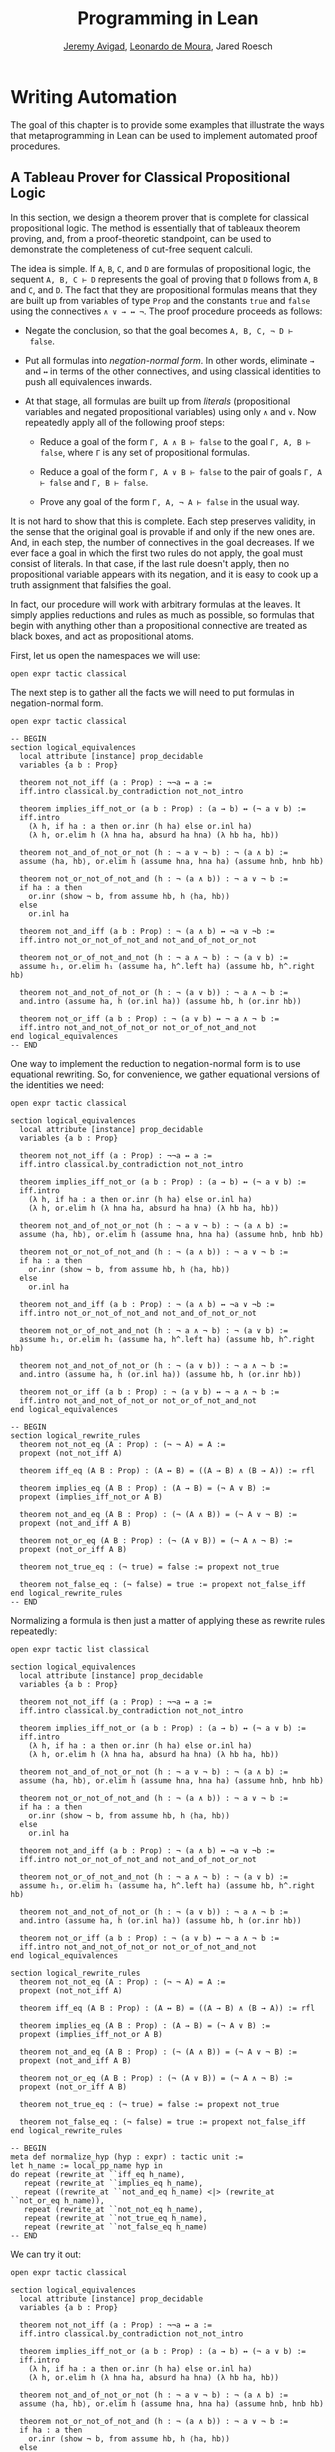 #+Title: Programming in Lean
#+Author: [[http://www.andrew.cmu.edu/user/avigad][Jeremy Avigad]], [[http://leodemoura.github.io][Leonardo de Moura]], Jared Roesch

* Writing Automation
:PROPERTIES:
  :CUSTOM_ID: Writing_Automation
:END:

The goal of this chapter is to provide some examples that illustrate
the ways that metaprogramming in Lean can be used to implement
automated proof procedures.

** A Tableau Prover for Classical Propositional Logic

In this section, we design a theorem prover that is complete for
classical propositional logic. The method is essentially that of
tableaux theorem proving, and, from a proof-theoretic standpoint, can
be used to demonstrate the completeness of cut-free sequent
calculi. 

The idea is simple. If =A=, =B=, =C=, and =D= are formulas of
propositional logic, the sequent =A, B, C ⊢ D= represents the goal of
proving that =D= follows from =A=, =B= and =C=, and =D=. The fact that
they are propositional formulas means that they are built up from
variables of type =Prop= and the constants =true= and =false= using
the connectives =∧ ∨ → ↔ ¬=. The proof procedure proceeds as follows:

- Negate the conclusion, so that the goal becomes =A, B, C, ¬ D ⊢
  false=.

- Put all formulas into /negation-normal form/. In other words,
  eliminate =→= and =↔= in terms of the other connectives, and using
  classical identities to push all equivalences inwards.

- At that stage, all formulas are built up from /literals/
  (propositional variables and negated propositional variables) using
  only =∧= and =∨=. Now repeatedly apply all of the following proof
  steps:

  - Reduce a goal of the form =Γ, A ∧ B ⊢ false= to the goal 
    =Γ, A, B ⊢ false=, where =Γ= is any set of propositional formulas.

  - Reduce a goal of the form =Γ, A ∨ B ⊢ false= to the pair of
    goals =Γ, A ⊢ false= and =Γ, B ⊢ false=.

  - Prove any goal of the form =Γ, A, ¬ A ⊢ false= in the usual way.

It is not hard to show that this is complete. Each step preserves
validity, in the sense that the original goal is provable if and only
if the new ones are. And, in each step, the number of connectives in
the goal decreases. If we ever face a goal in which the first two
rules do not apply, the goal must consist of literals. In that case,
if the last rule doesn't apply, then no propositional variable appears
with its negation, and it is easy to cook up a truth assignment that
falsifies the goal.

In fact, our procedure will work with arbitrary formulas at the
leaves. It simply applies reductions and rules as much as possible, so
formulas that begin with anything other than a propositional
connective are treated as black boxes, and act as propositional atoms.

First, let us open the namespaces we will use:
#+BEGIN_SRC lean
open expr tactic classical
#+END_SRC

The next step is to gather all the facts we will need to put formulas
in negation-normal form.
# TODO: these will eventually be in the library
#+BEGIN_SRC lean
open expr tactic classical

-- BEGIN
section logical_equivalences
  local attribute [instance] prop_decidable
  variables {a b : Prop}

  theorem not_not_iff (a : Prop) : ¬¬a ↔ a :=
  iff.intro classical.by_contradiction not_not_intro

  theorem implies_iff_not_or (a b : Prop) : (a → b) ↔ (¬ a ∨ b) :=
  iff.intro
    (λ h, if ha : a then or.inr (h ha) else or.inl ha)
    (λ h, or.elim h (λ hna ha, absurd ha hna) (λ hb ha, hb))

  theorem not_and_of_not_or_not (h : ¬ a ∨ ¬ b) : ¬ (a ∧ b) :=
  assume ⟨ha, hb⟩, or.elim h (assume hna, hna ha) (assume hnb, hnb hb)

  theorem not_or_not_of_not_and (h : ¬ (a ∧ b)) : ¬ a ∨ ¬ b :=
  if ha : a then
    or.inr (show ¬ b, from assume hb, h ⟨ha, hb⟩)
  else
    or.inl ha

  theorem not_and_iff (a b : Prop) : ¬ (a ∧ b) ↔ ¬a ∨ ¬b :=
  iff.intro not_or_not_of_not_and not_and_of_not_or_not

  theorem not_or_of_not_and_not (h : ¬ a ∧ ¬ b) : ¬ (a ∨ b) :=
  assume h₁, or.elim h₁ (assume ha, h^.left ha) (assume hb, h^.right hb)

  theorem not_and_not_of_not_or (h : ¬ (a ∨ b)) : ¬ a ∧ ¬ b :=
  and.intro (assume ha, h (or.inl ha)) (assume hb, h (or.inr hb))

  theorem not_or_iff (a b : Prop) : ¬ (a ∨ b) ↔ ¬ a ∧ ¬ b :=
  iff.intro not_and_not_of_not_or not_or_of_not_and_not
end logical_equivalences
-- END
#+END_SRC

One way to implement the reduction to negation-normal form is to use
equational rewriting. So, for convenience, we gather equational
versions of the identities we need:
#+BEGIN_SRC lean
open expr tactic classical

section logical_equivalences
  local attribute [instance] prop_decidable
  variables {a b : Prop}

  theorem not_not_iff (a : Prop) : ¬¬a ↔ a :=
  iff.intro classical.by_contradiction not_not_intro

  theorem implies_iff_not_or (a b : Prop) : (a → b) ↔ (¬ a ∨ b) :=
  iff.intro
    (λ h, if ha : a then or.inr (h ha) else or.inl ha)
    (λ h, or.elim h (λ hna ha, absurd ha hna) (λ hb ha, hb))

  theorem not_and_of_not_or_not (h : ¬ a ∨ ¬ b) : ¬ (a ∧ b) :=
  assume ⟨ha, hb⟩, or.elim h (assume hna, hna ha) (assume hnb, hnb hb)

  theorem not_or_not_of_not_and (h : ¬ (a ∧ b)) : ¬ a ∨ ¬ b :=
  if ha : a then
    or.inr (show ¬ b, from assume hb, h ⟨ha, hb⟩)
  else
    or.inl ha

  theorem not_and_iff (a b : Prop) : ¬ (a ∧ b) ↔ ¬a ∨ ¬b :=
  iff.intro not_or_not_of_not_and not_and_of_not_or_not

  theorem not_or_of_not_and_not (h : ¬ a ∧ ¬ b) : ¬ (a ∨ b) :=
  assume h₁, or.elim h₁ (assume ha, h^.left ha) (assume hb, h^.right hb)

  theorem not_and_not_of_not_or (h : ¬ (a ∨ b)) : ¬ a ∧ ¬ b :=
  and.intro (assume ha, h (or.inl ha)) (assume hb, h (or.inr hb))

  theorem not_or_iff (a b : Prop) : ¬ (a ∨ b) ↔ ¬ a ∧ ¬ b :=
  iff.intro not_and_not_of_not_or not_or_of_not_and_not
end logical_equivalences

-- BEGIN
section logical_rewrite_rules
  theorem not_not_eq (A : Prop) : (¬ ¬ A) = A :=
  propext (not_not_iff A)

  theorem iff_eq (A B : Prop) : (A ↔ B) = ((A → B) ∧ (B → A)) := rfl

  theorem implies_eq (A B : Prop) : (A → B) = (¬ A ∨ B) :=
  propext (implies_iff_not_or A B)

  theorem not_and_eq (A B : Prop) : (¬ (A ∧ B)) = (¬ A ∨ ¬ B) :=
  propext (not_and_iff A B)

  theorem not_or_eq (A B : Prop) : (¬ (A ∨ B)) = (¬ A ∧ ¬ B) :=
  propext (not_or_iff A B)

  theorem not_true_eq : (¬ true) = false := propext not_true

  theorem not_false_eq : (¬ false) = true := propext not_false_iff
end logical_rewrite_rules
-- END
#+END_SRC

Normalizing a formula is then just a matter of applying these as rewrite rules repeatedly:
#+BEGIN_SRC lean
open expr tactic list classical

section logical_equivalences
  local attribute [instance] prop_decidable
  variables {a b : Prop}

  theorem not_not_iff (a : Prop) : ¬¬a ↔ a :=
  iff.intro classical.by_contradiction not_not_intro

  theorem implies_iff_not_or (a b : Prop) : (a → b) ↔ (¬ a ∨ b) :=
  iff.intro
    (λ h, if ha : a then or.inr (h ha) else or.inl ha)
    (λ h, or.elim h (λ hna ha, absurd ha hna) (λ hb ha, hb))

  theorem not_and_of_not_or_not (h : ¬ a ∨ ¬ b) : ¬ (a ∧ b) :=
  assume ⟨ha, hb⟩, or.elim h (assume hna, hna ha) (assume hnb, hnb hb)

  theorem not_or_not_of_not_and (h : ¬ (a ∧ b)) : ¬ a ∨ ¬ b :=
  if ha : a then
    or.inr (show ¬ b, from assume hb, h ⟨ha, hb⟩)
  else
    or.inl ha

  theorem not_and_iff (a b : Prop) : ¬ (a ∧ b) ↔ ¬a ∨ ¬b :=
  iff.intro not_or_not_of_not_and not_and_of_not_or_not

  theorem not_or_of_not_and_not (h : ¬ a ∧ ¬ b) : ¬ (a ∨ b) :=
  assume h₁, or.elim h₁ (assume ha, h^.left ha) (assume hb, h^.right hb)

  theorem not_and_not_of_not_or (h : ¬ (a ∨ b)) : ¬ a ∧ ¬ b :=
  and.intro (assume ha, h (or.inl ha)) (assume hb, h (or.inr hb))

  theorem not_or_iff (a b : Prop) : ¬ (a ∨ b) ↔ ¬ a ∧ ¬ b :=
  iff.intro not_and_not_of_not_or not_or_of_not_and_not
end logical_equivalences

section logical_rewrite_rules
  theorem not_not_eq (A : Prop) : (¬ ¬ A) = A :=
  propext (not_not_iff A)

  theorem iff_eq (A B : Prop) : (A ↔ B) = ((A → B) ∧ (B → A)) := rfl

  theorem implies_eq (A B : Prop) : (A → B) = (¬ A ∨ B) :=
  propext (implies_iff_not_or A B)

  theorem not_and_eq (A B : Prop) : (¬ (A ∧ B)) = (¬ A ∨ ¬ B) :=
  propext (not_and_iff A B)

  theorem not_or_eq (A B : Prop) : (¬ (A ∨ B)) = (¬ A ∧ ¬ B) :=
  propext (not_or_iff A B)

  theorem not_true_eq : (¬ true) = false := propext not_true

  theorem not_false_eq : (¬ false) = true := propext not_false_iff
end logical_rewrite_rules

-- BEGIN
meta def normalize_hyp (hyp : expr) : tactic unit :=
let h_name := local_pp_name hyp in
do repeat (rewrite_at ``iff_eq h_name),
   repeat (rewrite_at ``implies_eq h_name),
   repeat ((rewrite_at ``not_and_eq h_name) <|> (rewrite_at ``not_or_eq h_name)),
   repeat (rewrite_at ``not_not_eq h_name),
   repeat (rewrite_at ``not_true_eq h_name),
   repeat (rewrite_at ``not_false_eq h_name)
-- END
#+END_SRC

We can try it out:
#+BEGIN_SRC lean
open expr tactic classical

section logical_equivalences
  local attribute [instance] prop_decidable
  variables {a b : Prop}

  theorem not_not_iff (a : Prop) : ¬¬a ↔ a :=
  iff.intro classical.by_contradiction not_not_intro

  theorem implies_iff_not_or (a b : Prop) : (a → b) ↔ (¬ a ∨ b) :=
  iff.intro
    (λ h, if ha : a then or.inr (h ha) else or.inl ha)
    (λ h, or.elim h (λ hna ha, absurd ha hna) (λ hb ha, hb))

  theorem not_and_of_not_or_not (h : ¬ a ∨ ¬ b) : ¬ (a ∧ b) :=
  assume ⟨ha, hb⟩, or.elim h (assume hna, hna ha) (assume hnb, hnb hb)

  theorem not_or_not_of_not_and (h : ¬ (a ∧ b)) : ¬ a ∨ ¬ b :=
  if ha : a then
    or.inr (show ¬ b, from assume hb, h ⟨ha, hb⟩)
  else
    or.inl ha

  theorem not_and_iff (a b : Prop) : ¬ (a ∧ b) ↔ ¬a ∨ ¬b :=
  iff.intro not_or_not_of_not_and not_and_of_not_or_not

  theorem not_or_of_not_and_not (h : ¬ a ∧ ¬ b) : ¬ (a ∨ b) :=
  assume h₁, or.elim h₁ (assume ha, h^.left ha) (assume hb, h^.right hb)

  theorem not_and_not_of_not_or (h : ¬ (a ∨ b)) : ¬ a ∧ ¬ b :=
  and.intro (assume ha, h (or.inl ha)) (assume hb, h (or.inr hb))

  theorem not_or_iff (a b : Prop) : ¬ (a ∨ b) ↔ ¬ a ∧ ¬ b :=
  iff.intro not_and_not_of_not_or not_or_of_not_and_not
end logical_equivalences

section logical_rewrite_rules
  theorem not_not_eq (A : Prop) : (¬ ¬ A) = A :=
  propext (not_not_iff A)

  theorem iff_eq (A B : Prop) : (A ↔ B) = ((A → B) ∧ (B → A)) := rfl

  theorem implies_eq (A B : Prop) : (A → B) = (¬ A ∨ B) :=
  propext (implies_iff_not_or A B)

  theorem not_and_eq (A B : Prop) : (¬ (A ∧ B)) = (¬ A ∨ ¬ B) :=
  propext (not_and_iff A B)

  theorem not_or_eq (A B : Prop) : (¬ (A ∨ B)) = (¬ A ∧ ¬ B) :=
  propext (not_or_iff A B)

  theorem not_true_eq : (¬ true) = false := propext not_true

  theorem not_false_eq : (¬ false) = true := propext not_false_iff
end logical_rewrite_rules

meta def normalize_hyp (hyp : expr) : tactic unit :=
let h_name := local_pp_name hyp in
do repeat (rewrite_at ``iff_eq h_name),
   repeat (rewrite_at ``implies_eq h_name),
   repeat ((rewrite_at ``not_and_eq h_name) <|> (rewrite_at ``not_or_eq h_name)),
   repeat (rewrite_at ``not_not_eq h_name),
   repeat (rewrite_at ``not_true_eq h_name),
   repeat (rewrite_at ``not_false_eq h_name)

-- BEGIN
example (p q r : Prop) (h₁ : ¬ (p ↔ (q ∧ ¬ r))) (h₂ : ¬ (p → (q → ¬ r))) : true :=
by do hyp₁ ← get_local `h₁,
      hyp₂ ← get_local `h₂,
      normalize_hyp hyp₁,
      normalize_hyp hyp₂,
      trace_state,
      triv
-- END
#+END_SRC
The output is as follows:
#+BEGIN_SRC lean_text
p q r : Prop,
h₁ : p ∧ (¬q ∨ r) ∨ (q ∧ ¬r) ∧ ¬p,
h₂ : p ∧ q ∧ r
⊢ true
#+END_SRC

A more efficient way is to use Lean's built-in simplifier to do the work for us. 
#+BEGIN_SRC lean
open expr tactic classical

section logical_equivalences
  local attribute [instance] prop_decidable
  variables {a b : Prop}

  theorem not_not_iff (a : Prop) : ¬¬a ↔ a :=
  iff.intro classical.by_contradiction not_not_intro

  theorem implies_iff_not_or (a b : Prop) : (a → b) ↔ (¬ a ∨ b) :=
  iff.intro
    (λ h, if ha : a then or.inr (h ha) else or.inl ha)
    (λ h, or.elim h (λ hna ha, absurd ha hna) (λ hb ha, hb))

  theorem not_and_of_not_or_not (h : ¬ a ∨ ¬ b) : ¬ (a ∧ b) :=
  assume ⟨ha, hb⟩, or.elim h (assume hna, hna ha) (assume hnb, hnb hb)

  theorem not_or_not_of_not_and (h : ¬ (a ∧ b)) : ¬ a ∨ ¬ b :=
  if ha : a then
    or.inr (show ¬ b, from assume hb, h ⟨ha, hb⟩)
  else
    or.inl ha

  theorem not_and_iff (a b : Prop) : ¬ (a ∧ b) ↔ ¬a ∨ ¬b :=
  iff.intro not_or_not_of_not_and not_and_of_not_or_not

  theorem not_or_of_not_and_not (h : ¬ a ∧ ¬ b) : ¬ (a ∨ b) :=
  assume h₁, or.elim h₁ (assume ha, h^.left ha) (assume hb, h^.right hb)

  theorem not_and_not_of_not_or (h : ¬ (a ∨ b)) : ¬ a ∧ ¬ b :=
  and.intro (assume ha, h (or.inl ha)) (assume hb, h (or.inr hb))

  theorem not_or_iff (a b : Prop) : ¬ (a ∨ b) ↔ ¬ a ∧ ¬ b :=
  iff.intro not_and_not_of_not_or not_or_of_not_and_not
end logical_equivalences

section logical_rewrite_rules
  theorem not_not_eq (A : Prop) : (¬ ¬ A) = A :=
  propext (not_not_iff A)

  theorem iff_eq (A B : Prop) : (A ↔ B) = ((A → B) ∧ (B → A)) := rfl

  theorem implies_eq (A B : Prop) : (A → B) = (¬ A ∨ B) :=
  propext (implies_iff_not_or A B)

  theorem not_and_eq (A B : Prop) : (¬ (A ∧ B)) = (¬ A ∨ ¬ B) :=
  propext (not_and_iff A B)

  theorem not_or_eq (A B : Prop) : (¬ (A ∨ B)) = (¬ A ∧ ¬ B) :=
  propext (not_or_iff A B)

  theorem not_true_eq : (¬ true) = false := propext not_true

  theorem not_false_eq : (¬ false) = true := propext not_false_iff
end logical_rewrite_rules

-- BEGIN
meta def normalize_hyp (hyp : expr) : tactic unit :=
do l ← monad.mapM mk_const [``iff_eq, ``implies_eq, ``not_and_eq, ``not_or_eq, ``not_not_eq,
                            ``not_true_eq, ``not_false_eq],
   try (simp_at_using l hyp)
-- END
#+END_SRC
The first line of the tactic turns the list of names into a list of
expressions, by applying the =mk_const= tactic to each one, and
returning the resulting list inside the tactic monad. The line =try
(simp_at_using l hyp)= applies these simplification rules at the
hypothesis =hyp=; the =try= combinator ensures that the tactic is
deemed successful even if no simplifications are necessary. Once
again, we can test the result:
#+BEGIN_SRC lean
open expr tactic classical

section logical_equivalences
  local attribute [instance] prop_decidable
  variables {a b : Prop}

  theorem not_not_iff (a : Prop) : ¬¬a ↔ a :=
  iff.intro classical.by_contradiction not_not_intro

  theorem implies_iff_not_or (a b : Prop) : (a → b) ↔ (¬ a ∨ b) :=
  iff.intro
    (λ h, if ha : a then or.inr (h ha) else or.inl ha)
    (λ h, or.elim h (λ hna ha, absurd ha hna) (λ hb ha, hb))

  theorem not_and_of_not_or_not (h : ¬ a ∨ ¬ b) : ¬ (a ∧ b) :=
  assume ⟨ha, hb⟩, or.elim h (assume hna, hna ha) (assume hnb, hnb hb)

  theorem not_or_not_of_not_and (h : ¬ (a ∧ b)) : ¬ a ∨ ¬ b :=
  if ha : a then
    or.inr (show ¬ b, from assume hb, h ⟨ha, hb⟩)
  else
    or.inl ha

  theorem not_and_iff (a b : Prop) : ¬ (a ∧ b) ↔ ¬a ∨ ¬b :=
  iff.intro not_or_not_of_not_and not_and_of_not_or_not

  theorem not_or_of_not_and_not (h : ¬ a ∧ ¬ b) : ¬ (a ∨ b) :=
  assume h₁, or.elim h₁ (assume ha, h^.left ha) (assume hb, h^.right hb)

  theorem not_and_not_of_not_or (h : ¬ (a ∨ b)) : ¬ a ∧ ¬ b :=
  and.intro (assume ha, h (or.inl ha)) (assume hb, h (or.inr hb))

  theorem not_or_iff (a b : Prop) : ¬ (a ∨ b) ↔ ¬ a ∧ ¬ b :=
  iff.intro not_and_not_of_not_or not_or_of_not_and_not
end logical_equivalences

section logical_rewrite_rules
  theorem not_not_eq (A : Prop) : (¬ ¬ A) = A :=
  propext (not_not_iff A)

  theorem iff_eq (A B : Prop) : (A ↔ B) = ((A → B) ∧ (B → A)) := rfl

  theorem implies_eq (A B : Prop) : (A → B) = (¬ A ∨ B) :=
  propext (implies_iff_not_or A B)

  theorem not_and_eq (A B : Prop) : (¬ (A ∧ B)) = (¬ A ∨ ¬ B) :=
  propext (not_and_iff A B)

  theorem not_or_eq (A B : Prop) : (¬ (A ∨ B)) = (¬ A ∧ ¬ B) :=
  propext (not_or_iff A B)

  theorem not_true_eq : (¬ true) = false := propext not_true

  theorem not_false_eq : (¬ false) = true := propext not_false_iff
end logical_rewrite_rules

meta def normalize_hyp (hyp : expr) : tactic unit :=
do l ← monad.mapM mk_const [``iff_eq, ``implies_eq, ``not_and_eq, ``not_or_eq, ``not_not_eq,
                            ``not_true_eq, ``not_false_eq],
   try (simp_at_using l hyp)

-- BEGIN
example (p q r : Prop) (h₁ : ¬ (p ↔ (q ∧ ¬ r))) (h₂ : ¬ (p → (q → ¬ r))) : true :=
by do hyp₁ ← get_local `h₁,
      hyp₂ ← get_local `h₂,
      normalize_hyp hyp₁,
      normalize_hyp hyp₂,
      trace_state,
      triv
-- END
#+END_SRC
The result is the same as before. The following tactic,
=normalize_hyps=, applies these reductions to each hypothesis in the
local context.
#+BEGIN_SRC lean
open expr tactic classical

section logical_equivalences
  local attribute [instance] prop_decidable
  variables {a b : Prop}

  theorem not_not_iff (a : Prop) : ¬¬a ↔ a :=
  iff.intro classical.by_contradiction not_not_intro

  theorem implies_iff_not_or (a b : Prop) : (a → b) ↔ (¬ a ∨ b) :=
  iff.intro
    (λ h, if ha : a then or.inr (h ha) else or.inl ha)
    (λ h, or.elim h (λ hna ha, absurd ha hna) (λ hb ha, hb))

  theorem not_and_of_not_or_not (h : ¬ a ∨ ¬ b) : ¬ (a ∧ b) :=
  assume ⟨ha, hb⟩, or.elim h (assume hna, hna ha) (assume hnb, hnb hb)

  theorem not_or_not_of_not_and (h : ¬ (a ∧ b)) : ¬ a ∨ ¬ b :=
  if ha : a then
    or.inr (show ¬ b, from assume hb, h ⟨ha, hb⟩)
  else
    or.inl ha

  theorem not_and_iff (a b : Prop) : ¬ (a ∧ b) ↔ ¬a ∨ ¬b :=
  iff.intro not_or_not_of_not_and not_and_of_not_or_not

  theorem not_or_of_not_and_not (h : ¬ a ∧ ¬ b) : ¬ (a ∨ b) :=
  assume h₁, or.elim h₁ (assume ha, h^.left ha) (assume hb, h^.right hb)

  theorem not_and_not_of_not_or (h : ¬ (a ∨ b)) : ¬ a ∧ ¬ b :=
  and.intro (assume ha, h (or.inl ha)) (assume hb, h (or.inr hb))

  theorem not_or_iff (a b : Prop) : ¬ (a ∨ b) ↔ ¬ a ∧ ¬ b :=
  iff.intro not_and_not_of_not_or not_or_of_not_and_not
end logical_equivalences

section logical_rewrite_rules
  theorem not_not_eq (A : Prop) : (¬ ¬ A) = A :=
  propext (not_not_iff A)

  theorem iff_eq (A B : Prop) : (A ↔ B) = ((A → B) ∧ (B → A)) := rfl

  theorem implies_eq (A B : Prop) : (A → B) = (¬ A ∨ B) :=
  propext (implies_iff_not_or A B)

  theorem not_and_eq (A B : Prop) : (¬ (A ∧ B)) = (¬ A ∨ ¬ B) :=
  propext (not_and_iff A B)

  theorem not_or_eq (A B : Prop) : (¬ (A ∨ B)) = (¬ A ∧ ¬ B) :=
  propext (not_or_iff A B)

  theorem not_true_eq : (¬ true) = false := propext not_true

  theorem not_false_eq : (¬ false) = true := propext not_false_iff
end logical_rewrite_rules

meta def normalize_hyp (hyp : expr) : tactic unit :=
do l ← monad.mapM mk_const [``iff_eq, ``implies_eq, ``not_and_eq, ``not_or_eq, ``not_not_eq,
                            ``not_true_eq, ``not_false_eq],
   try (simp_at_using l hyp)

-- BEGIN
meta def normalize_hyps : tactic unit :=
do l ← local_context,
   monad.forM' l normalize_hyp

example (p q r : Prop) (h₁ : ¬ (p ↔ (q ∧ ¬ r))) (h₂ : ¬ (p → (q → ¬ r))) : true :=
by do normalize_hyps,
      trace_state,
      triv
-- END
#+END_SRC
# TODO: typesetting forM' is problematic
The =forM=' tactic, like the =forM= tactic, applies the second
argument to each element of the first, but it returns unit rather than
accumulate the results in a list.

The next three tactics handle the task of splitting conjunctions.
#+BEGIN_SRC lean
open tactic expr

meta def add_fact (prf : expr) : tactic unit :=
do nh ← get_unused_name `h none,
   p ← infer_type prf,
   assertv nh p prf

meta def split_conj_at (h : expr) : tactic unit :=
do to_expr `(and.left %%h) >>= add_fact,
   to_expr `(and.right %%h) >>= add_fact,
   clear h

meta def find_and_split_conj : tactic unit :=
do l ← local_context,
   first $ l^.for 
     (λ h, do e ← infer_type h,
            cond (is_app_of e `and) (split_conj_at h) failed)
#+END_SRC
The tactic =add_fact prf= takes a proof of a proposition =p=, and adds
=p= the the local context with a fresh name. The tactic
=get_unused_name `h none= generates a fresh name of the form =h_n=,
for a numeral =n=. Assuming =h= denotes a hypothesis in the local
context, the tactic =split_conj_at h= splits the conjunction by adding
both the left and right consequences to the context, and then clearing
=h= itself. Finally, the tactic =find_and_split_conj= searches for a
hypothesis =h : a ∧ b= in the local context and splits it, or fails if
there is no such hypothesis. We will can therefore split all the
conjunctions in the local context by applying this tactic repeatedly,
until it fails.

We need two more small tactics before we can write our propositional
prover. The first reduces the task of proving a statement =p= from some
hypotheses to the task of proving falsity from those hypotheses and
the negation of =p=. 
#+BEGIN_SRC lean
open tactic expr

-- BEGIN
meta def deny_conclusion : tactic unit :=
do refine `(classical.by_contradiction _),
   nh ← get_unused_name `h none,
   intro nh,
   return ()
-- END
#+END_SRC
The refine tactic applies the expression in
question to the goal, but leaves any remaining metavariables for us to
fill. The theorem =classical.by_contradiction= has type =∀ {p : Prop},
(¬p → false) → p=, so applying this theorem proves the goal but leaves
us with the new goal of proving =¬p → false= from the same hypotheses,
at which point, we can use the introduction rule for implication. If
we omit the =return ()=, we will get an error message, because
=deny_conclusion= is supposed to have type =tactic unit=, but the
=intro= tactic returns an expression.

The next tactic find a disjunction among the hypotheses, or returns
the =option.none= if there aren't any.
#+BEGIN_SRC lean
open tactic expr

-- BEGIN
meta def find_disj : tactic (option expr) :=
do l ← local_context,
   (first $ l^.for
     (λ h, do t ← infer_type h,
              cond (is_app_of t `or) 
                (return (option.some h)) failed)) <|>
   return none
-- END
#+END_SRC

Our propositional prover can now be implemented as follows:
#+BEGIN_SRC lean
open expr tactic classical

section logical_equivalences
  local attribute [instance] prop_decidable
  variables {a b : Prop}

  theorem not_not_iff (a : Prop) : ¬¬a ↔ a :=
  iff.intro classical.by_contradiction not_not_intro.

  theorem implies_iff_not_or (a b : Prop) : (a → b) ↔ (¬ a ∨ b) :=
  iff.intro
    (λ h, if ha : a then or.inr (h ha) else or.inl ha)
    (λ h, or.elim h (λ hna ha, absurd ha hna) (λ hb ha, hb))

  theorem not_and_of_not_or_not (h : ¬ a ∨ ¬ b) : ¬ (a ∧ b) :=
  assume ⟨ha, hb⟩, or.elim h (assume hna, hna ha) (assume hnb, hnb hb)

  theorem not_or_not_of_not_and (h : ¬ (a ∧ b)) : ¬ a ∨ ¬ b :=
  if ha : a then
    or.inr (show ¬ b, from assume hb, h ⟨ha, hb⟩)
  else
    or.inl ha

  theorem not_and_iff (a b : Prop) : ¬ (a ∧ b) ↔ ¬a ∨ ¬b :=
  iff.intro not_or_not_of_not_and not_and_of_not_or_not

  theorem not_or_of_not_and_not (h : ¬ a ∧ ¬ b) : ¬ (a ∨ b) :=
  assume h₁, or.elim h₁ (assume ha, h^.left ha) (assume hb, h^.right hb)

  theorem not_and_not_of_not_or (h : ¬ (a ∨ b)) : ¬ a ∧ ¬ b :=
  and.intro (assume ha, h (or.inl ha)) (assume hb, h (or.inr hb))

  theorem not_or_iff (a b : Prop) : ¬ (a ∨ b) ↔ ¬ a ∧ ¬ b :=
  iff.intro not_and_not_of_not_or not_or_of_not_and_not
end logical_equivalences

section logical_rewrite_rules
  theorem not_not_eq (A : Prop) : (¬ ¬ A) = A :=
  propext (not_not_iff A)

  theorem iff_eq (A B : Prop) : (A ↔ B) = ((A → B) ∧ (B → A)) := rfl

  theorem implies_eq (A B : Prop) : (A → B) = (¬ A ∨ B) :=
  propext (implies_iff_not_or A B)

  theorem not_and_eq (A B : Prop) : (¬ (A ∧ B)) = (¬ A ∨ ¬ B) :=
  propext (not_and_iff A B)

  theorem not_or_eq (A B : Prop) : (¬ (A ∨ B)) = (¬ A ∧ ¬ B) :=
  propext (not_or_iff A B)

  theorem not_true_eq : (¬ true) = false := propext not_true

  theorem not_false_eq : (¬ false) = true := propext not_false_iff
end logical_rewrite_rules

meta def normalize_hyp (hyp : expr) : tactic unit :=
do l ← monad.mapM mk_const [``iff_eq, ``implies_eq, ``not_and_eq, 
         ``not_or_eq, ``not_not_eq, ``not_true_eq, ``not_false_eq],
   try (simp_at_using l hyp)

meta def normalize_hyps : tactic unit :=
do l ← local_context,
   monad.forM' l normalize_hyp

meta def add_fact (prf : expr) : tactic unit :=
do nh ← get_unused_name `h none,
   p ← infer_type prf,
   assertv nh p prf

meta def split_conj_at (h : expr) : tactic unit :=
do to_expr `(and.left %%h) >>= add_fact,
   to_expr `(and.right %%h) >>= add_fact,
   clear h

meta def find_and_split_conj : tactic unit :=
do l ← local_context,
   first $ l^.for 
     (λ h, do e ← infer_type h,
            cond (is_app_of e `and) (split_conj_at h) failed)

meta def deny_conclusion : tactic unit :=
do refine `(classical.by_contradiction _),
   nh ← get_unused_name `h none,
   intro nh,
   return ()

meta def find_disj : tactic (option expr) :=
do l ← local_context,
   (first $ l^.for
     (λ h, do t ← infer_type h,
              cond (is_app_of t `or) 
                (return (option.some h)) failed)) <|>
   return none

-- BEGIN
meta def prop_prover_aux : ℕ → tactic unit
| 0            :=  fail "prop prover max depth reached"
| (nat.succ n) :=
  do repeat find_and_split_conj,
     contradiction <|>
     do (option.some h) ← find_disj | 
          fail "prop_prover failed: unprovable goal",
        cases h, 
        prop_prover_aux n,
        prop_prover_aux n

meta def prop_prover : tactic unit :=
do deny_conclusion,
   normalize_hyps,
   prop_prover_aux 30
-- END
#+END_SRC
The tactic =prop_prover= denies the conclusion, reduces the hypotheses
to negation-normal form, and calls =prop_prover_aux= with a maximum
splitting depth of 30. The tactic =prop_prover_aux= executes the
following simple loop. First, it splits any conjunctions in the
hypotheses. Then it tries applying the =contradiction= tactic, which
will find a pair of contradictory literals, =p= and =¬ p=, if there is
one. If that does not succeed, it looks for a disjunction =h= among
the hypotheses. At this stage, if there aren't any disjunctions, we
know that the goal is not propositionally valid. On the other hand, if
there is a disjunction, =prop_prover_aux= calls the =cases= tactic to
split the disjunction, and then applies itself recursively to each of
the resulting subgoals, decreasing the splitting depth by one.

Notice the pattern matching in the =do= notation:
#+BEGIN_SRC lean_text
(option.some h) ← find_disj | 
          fail "prop_prover failed: unprovable goal"
#+END_SRC
This is shorthand for the use of the =bind= operation in the
tactic monad to extract the result of =find_disj=, together with
the use of a =match= statement to extract the result. The expression
after the vertical bar is the value returned for any other case in the
pattern match; in this case, it is the value returned if =find_disj=
returns =none=. This is a common idiom when writing tactics, and so
the compressed notation is handy. 

All this is left for us to do is to try it out:
#+BEGIN_SRC lean
open expr tactic classical

section logical_equivalences
  local attribute [instance] prop_decidable
  variables {a b : Prop}

  theorem not_not_iff (a : Prop) : ¬¬a ↔ a :=
  iff.intro classical.by_contradiction not_not_intro.

  theorem implies_iff_not_or (a b : Prop) : (a → b) ↔ (¬ a ∨ b) :=
  iff.intro
    (λ h, if ha : a then or.inr (h ha) else or.inl ha)
    (λ h, or.elim h (λ hna ha, absurd ha hna) (λ hb ha, hb))

  theorem not_and_of_not_or_not (h : ¬ a ∨ ¬ b) : ¬ (a ∧ b) :=
  assume ⟨ha, hb⟩, or.elim h (assume hna, hna ha) (assume hnb, hnb hb)

  theorem not_or_not_of_not_and (h : ¬ (a ∧ b)) : ¬ a ∨ ¬ b :=
  if ha : a then
    or.inr (show ¬ b, from assume hb, h ⟨ha, hb⟩)
  else
    or.inl ha

  theorem not_and_iff (a b : Prop) : ¬ (a ∧ b) ↔ ¬a ∨ ¬b :=
  iff.intro not_or_not_of_not_and not_and_of_not_or_not

  theorem not_or_of_not_and_not (h : ¬ a ∧ ¬ b) : ¬ (a ∨ b) :=
  assume h₁, or.elim h₁ (assume ha, h^.left ha) (assume hb, h^.right hb)

  theorem not_and_not_of_not_or (h : ¬ (a ∨ b)) : ¬ a ∧ ¬ b :=
  and.intro (assume ha, h (or.inl ha)) (assume hb, h (or.inr hb))

  theorem not_or_iff (a b : Prop) : ¬ (a ∨ b) ↔ ¬ a ∧ ¬ b :=
  iff.intro not_and_not_of_not_or not_or_of_not_and_not
end logical_equivalences

section logical_rewrite_rules
  theorem not_not_eq (A : Prop) : (¬ ¬ A) = A :=
  propext (not_not_iff A)

  theorem iff_eq (A B : Prop) : (A ↔ B) = ((A → B) ∧ (B → A)) := rfl

  theorem implies_eq (A B : Prop) : (A → B) = (¬ A ∨ B) :=
  propext (implies_iff_not_or A B)

  theorem not_and_eq (A B : Prop) : (¬ (A ∧ B)) = (¬ A ∨ ¬ B) :=
  propext (not_and_iff A B)

  theorem not_or_eq (A B : Prop) : (¬ (A ∨ B)) = (¬ A ∧ ¬ B) :=
  propext (not_or_iff A B)

  theorem not_true_eq : (¬ true) = false := propext not_true

  theorem not_false_eq : (¬ false) = true := propext not_false_iff
end logical_rewrite_rules

meta def normalize_hyp (hyp : expr) : tactic unit :=
do l ← monad.mapM mk_const [``iff_eq, ``implies_eq, ``not_and_eq, 
         ``not_or_eq, ``not_not_eq, ``not_true_eq, ``not_false_eq],
   try (simp_at_using l hyp)

meta def normalize_hyps : tactic unit :=
do l ← local_context,
   monad.forM' l normalize_hyp

meta def add_fact (prf : expr) : tactic unit :=
do nh ← get_unused_name `h none,
   p ← infer_type prf,
   assertv nh p prf

meta def split_conj_at (h : expr) : tactic unit :=
do to_expr `(and.left %%h) >>= add_fact,
   to_expr `(and.right %%h) >>= add_fact,
   clear h

meta def find_and_split_conj : tactic unit :=
do l ← local_context,
   first $ l^.for 
     (λ h, do e ← infer_type h,
            cond (is_app_of e `and) (split_conj_at h) failed)

meta def deny_conclusion : tactic unit :=
do refine `(classical.by_contradiction _),
   nh ← get_unused_name `h none,
   intro nh,
   return ()

meta def find_disj : tactic (option expr) :=
do l ← local_context,
   (first $ l^.for
     (λ h, do t ← infer_type h,
              cond (is_app_of t `or) 
                (return (option.some h)) failed)) <|>
   return none

meta def prop_prover_aux : ℕ → tactic unit
| 0            :=  fail "prop prover max depth reached"
| (nat.succ n) :=
  do repeat find_and_split_conj,
     contradiction <|>
     do (option.some h) ← find_disj | 
          fail "prop_prover failed: unprovable goal",
        cases h, 
        prop_prover_aux n,
        prop_prover_aux n

meta def prop_prover : tactic unit :=
do deny_conclusion,
   normalize_hyps,
   prop_prover_aux 30

-- BEGIN
section
  variables A B C D : Prop

  example (h₁ : A ∧ B) (h₂ : B ∧ ¬ C) : A ∨ C :=
  by prop_prover

  example (h₁ : A ∧ B) (h₂ : B ∧ ¬ C) : A ∧ ¬ C :=
  by prop_prover

  -- not valid
  -- example (h₁ : A ∧ B) (h₂ : B ∧ ¬ C) : A ∧ C :=
  -- by prop_prover

  example : ((A → B) → A) → A :=
  by prop_prover

  example : (A → B) ∧ (B → C) → A → C :=
  by prop_prover

  example (X : Type) (x y z w : X) : 
    x = y ∧ (x = y → z = w) → z = w :=
  by prop_prover

  example : ¬ (A ↔ ¬ A) :=
  by prop_prover

  -- example : A ∧ (A → B) → (¬ C → ¬ C) → C :=
  -- by prop_prover
end
-- END
#+END_SRC
